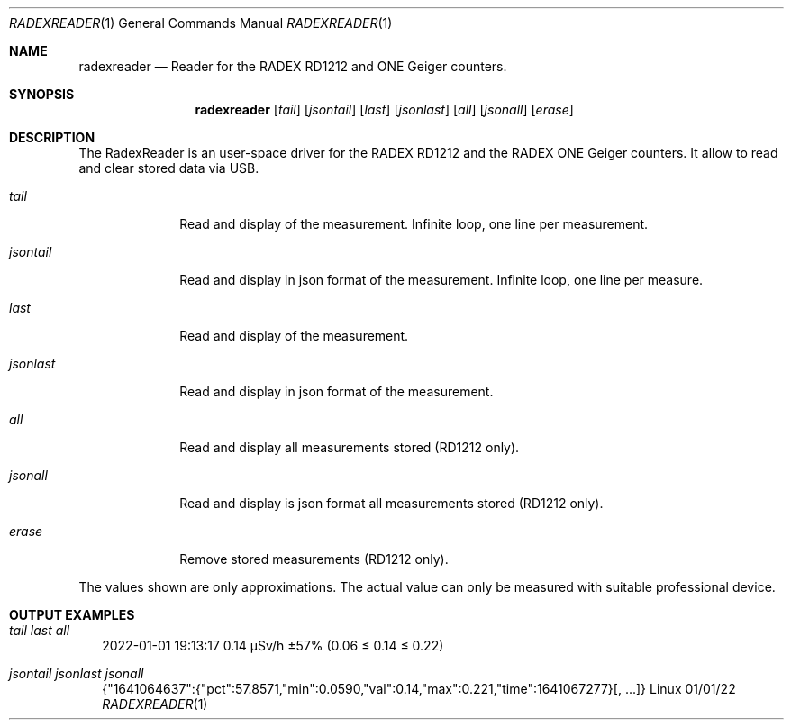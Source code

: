 .Dd 01/01/22
.Dt RADEXREADER 1
.Os Linux
.Sh NAME
.Nm radexreader
.Nd Reader for the RADEX RD1212 and ONE Geiger counters.
.Sh SYNOPSIS
.Nm
.Op Ar tail
.Op Ar jsontail
.Op Ar last
.Op Ar jsonlast
.Op Ar all
.Op Ar jsonall
.Op Ar erase
.Sh DESCRIPTION
The RadexReader is an user-space driver for the RADEX RD1212 and
the RADEX ONE Geiger counters. It allow to read and clear stored
data via USB.
.Bl -tag -width "jsontail"
.It Ar tail
Read and display of the measurement. Infinite loop, one line per measurement.
.It Ar jsontail
Read and display in json format of the measurement. Infinite loop, one line per measure.
.It Ar last
Read and display of the measurement.
.It Ar jsonlast
Read and display in json format of the measurement.
.It Ar all
Read and display all measurements stored (RD1212 only).
.It Ar jsonall
Read and display is json format all measurements stored (RD1212 only).
.It Ar erase
Remove stored measurements (RD1212 only).
.El
.Pp
The values shown are only approximations. The actual value can only be measured with suitable professional device.
.Sh OUTPUT EXAMPLES
.Bl -tag -width
.It Ar tail last all
.nf
.Rs
2022-01-01 19:13:17    0.14 µSv/h  ±57% (0.06 ≤ 0.14 ≤ 0.22)
.Re
.fi
.It Ar jsontail jsonlast jsonall
.nf
.Rs
{"1641064637":{"pct":57.8571,"min":0.0590,"val":0.14,"max":0.221,"time":1641067277}[, ...]}
.Re
.fi
.El